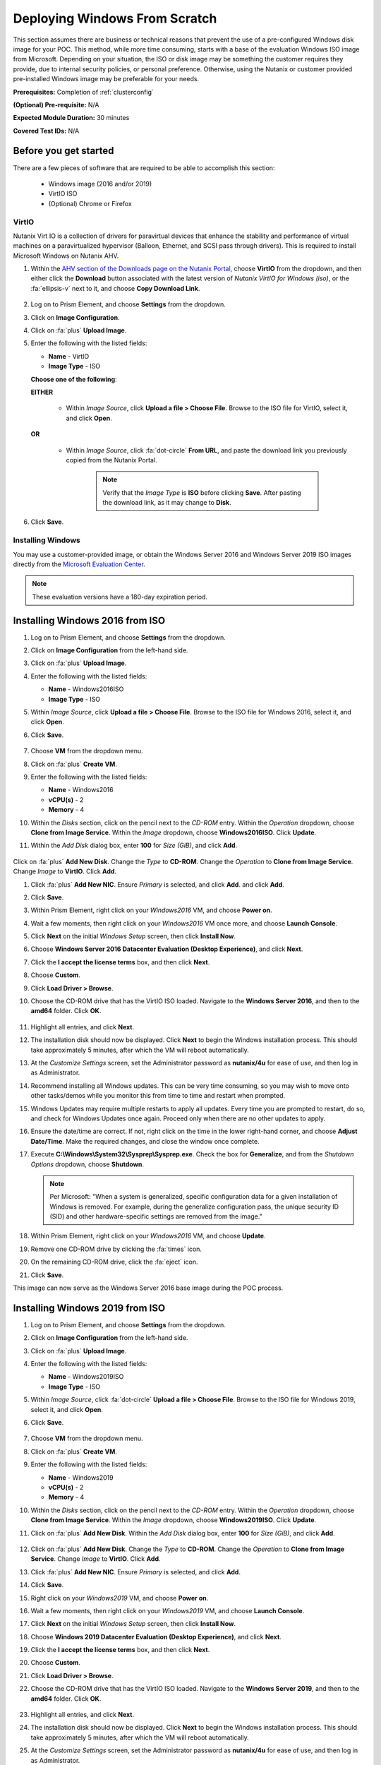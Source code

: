 .. _windows_scratch:

------------------------------
Deploying Windows From Scratch
------------------------------

This section assumes there are business or technical reasons that prevent the use of a pre-configured Windows disk image for your POC. This method, while more time consuming, starts with a base of the evaluation Windows ISO image from Microsoft. Depending on your situation, the ISO or disk image may be something the customer requires they provide, due to internal security policies, or personal preference. Otherwise, using the Nutanix or customer provided pre-installed Windows image may be preferable for your needs.

**Prerequisites:** Completion of :ref:`clusterconfig`

**(Optional) Pre-requisite:** N/A

**Expected Module Duration:** 30 minutes

**Covered Test IDs:** N/A

Before you get started
++++++++++++++++++++++

There are a few pieces of software that are required to be able to accomplish this section:

   - Windows image (2016 and/or 2019)
   - VirtIO ISO
   - (Optional) Chrome or Firefox

VirtIO
......

Nutanix Virt IO is a collection of drivers for paravirtual devices that enhance the stability and performance of virtual machines on a paravirtualized hypervisor (Balloon, Ethernet, and SCSI pass through drivers). This is required to install Microsoft Windows on Nutanix AHV.

#. Within the `AHV section of the Downloads page on the Nutanix Portal <https://portal.nutanix.com/page/downloads?product=ahv>`_, choose **VirtIO** from the dropdown, and then either click the **Download** button associated with the latest version of *Nutanix VirtIO for Windows (iso)*, or the :fa:`ellipsis-v` next to it, and choose **Copy Download Link**.

   .. figure:: images/4.png

#. Log on to Prism Element, and choose **Settings** from the dropdown.

#. Click on **Image Configuration**.

#. Click on :fa:`plus` **Upload Image**.

#. Enter the following with the listed fields:

   - **Name** - VirtIO

   - **Image Type** - ISO



   **Choose one of the following**:

   **EITHER**

      - Within *Image Source*, click **Upload a file > Choose File**. Browse to the ISO file for VirtIO, select it, and click **Open**.

         .. figure:: images/6.png

   **OR**

      - Within *Image Source*, click :fa:`dot-circle` **From URL**, and paste the download link you previously copied from the Nutanix Portal.

         .. figure:: images/5.png

         .. note::

            Verify that the *Image Type* is **ISO** before clicking **Save**. After pasting the download link, as it may change to **Disk**.

#. Click **Save**.

Installing Windows
..................

You may use a customer-provided image, or obtain the Windows Server 2016 and Windows Server 2019 ISO images directly from the `Microsoft Evaluation Center <https://www.microsoft.com/en-us/evalcenter/evaluate-windows-server>`_.

.. note::

   These evaluation versions have a 180-day expiration period.

Installing Windows 2016 from ISO
++++++++++++++++++++++++++++++++

#. Log on to Prism Element, and choose **Settings** from the dropdown.

#. Click on **Image Configuration** from the left-hand side.

#. Click on :fa:`plus` **Upload Image**.

#. Enter the following with the listed fields:

   - **Name** - Windows2016ISO

   - **Image Type** - ISO

#. Within *Image Source*, click **Upload a file > Choose File**. Browse to the ISO file for Windows 2016, select it, and click **Open**.

#. Click **Save**.

   .. figure:: images/1.png

#. Choose **VM** from the dropdown menu.

#. Click on :fa:`plus` **Create VM**.

#. Enter the following with the listed fields:

   - **Name** - Windows2016

   - **vCPU(s)** - 2

   - **Memory** - 4

#. Within the *Disks* section, click on the pencil next to the *CD-ROM* entry. Within the *Operation* dropdown, choose **Clone from Image Service**. Within the *Image* dropdown, choose **Windows2016ISO**. Click **Update**.

#. Within the *Add Disk* dialog box, enter **100** for *Size (GiB)*, and click **Add**.

   .. figure:: images/2.png

Click on :fa:`plus` **Add New Disk**. Change the *Type* to **CD-ROM**. Change the *Operation* to **Clone from Image Service**. Change *Image* to **VirtIO**. Click **Add**.

#. Click :fa:`plus` **Add New NIC**. Ensure *Primary* is selected, and click **Add**. and click **Add**.

#. Click **Save**.

#. Within Prism Element, right click on your *Windows2016* VM, and choose **Power on**.

#. Wait a few moments, then right click on your *Windows2016* VM once more, and choose **Launch Console**.

#. Click **Next** on the initial *Windows Setup* screen, then click **Install Now**.

#. Choose **Windows Server 2016 Datacenter Evaluation (Desktop Experience)**, and click **Next**.

#. Click the **I accept the license terms** box, and then click **Next**.

#. Choose **Custom**.

#. Click **Load Driver > Browse**.

#. Choose the CD-ROM drive that has the VirtIO ISO loaded. Navigate to the **Windows Server 2016**, and then to the **amd64** folder. Click **OK**.

   .. figure:: images/7.png

#. Highlight all entries, and click **Next**.

#. The installation disk should now be displayed. Click **Next** to begin the Windows installation process. This should take approximately 5 minutes, after which the VM will reboot automatically.

#. At the *Customize Settings* screen, set the Administrator password as **nutanix/4u** for ease of use, and then log in as Administrator.

#. Recommend installing all Windows updates. This can be very time consuming, so you may wish to move onto other tasks/demos while you monitor this from time to time and restart when prompted.

#. Windows Updates may require multiple restarts to apply all updates. Every time you are prompted to restart, do so, and check for Windows Updates once again. Proceed only when there are no other updates to apply.

#. Ensure the date/time are correct. If not, right click on the time in the lower right-hand corner, and choose **Adjust Date/Time**. Make the required changes, and close the window once complete.

#. Execute **C:\\Windows\\System32\\Sysprep\\Sysprep.exe**. Check the box for **Generalize**, and from the *Shutdown Options* dropdown, choose **Shutdown**.

   .. figure:: images/8.png
      :align: center

   .. note::

      Per Microsoft: "When a system is generalized, specific configuration data for a given installation of Windows is removed. For example, during the generalize configuration pass, the unique security ID (SID) and other hardware-specific settings are removed from the image."

#. Within Prism Element, right click on your *Windows2016* VM, and choose **Update**.

#. Remove one CD-ROM drive by clicking the :fa:`times` icon.

#. On the remaining CD-ROM drive, click the :fa:`eject` icon.

#. Click **Save**.

This image can now serve as the Windows Server 2016 base image during the POC process.

Installing Windows 2019 from ISO
++++++++++++++++++++++++++++++++

#. Log on to Prism Element, and choose **Settings** from the dropdown.

#. Click on **Image Configuration** from the left-hand side.

#. Click on :fa:`plus` **Upload Image**.

#. Enter the following with the listed fields:

   - **Name** - Windows2019ISO

   - **Image Type** - ISO

#. Within *Image Source*, click :fa:`dot-circle` **Upload a file > Choose File**. Browse to the ISO file for Windows 2019, select it, and click **Open**.

#. Click **Save**.

   .. figure:: images/1a.png

#. Choose **VM** from the dropdown menu.

#. Click on :fa:`plus` **Create VM**.

#. Enter the following with the listed fields:

   - **Name** - Windows2019

   - **vCPU(s)** - 2

   - **Memory** - 4

#. Within the *Disks* section, click on the pencil next to the *CD-ROM* entry. Within the *Operation* dropdown, choose **Clone from Image Service**. Within the *Image* dropdown, choose **Windows2019ISO**. Click **Update**.

#. Click on :fa:`plus` **Add New Disk**. Within the *Add Disk* dialog box, enter **100** for *Size (GiB)*, and click **Add**.

   .. figure:: images/2.png

#. Click on :fa:`plus` **Add New Disk**. Change the *Type* to **CD-ROM**. Change the *Operation* to **Clone from Image Service**. Change *Image* to **VirtIO**. Click **Add**.

#. Click :fa:`plus` **Add New NIC**. Ensure *Primary* is selected, and click **Add**.

#. Click **Save**.

#. Right click on your *Windows2019* VM, and choose **Power on**.

#. Wait a few moments, then right click on your *Windows2019* VM, and choose **Launch Console**.

#. Click **Next** on the initial *Windows Setup* screen, then click **Install Now**.

#. Choose **Windows 2019 Datacenter Evaluation (Desktop Experience)**, and click **Next**.

#. Click the **I accept the license terms** box, and then click **Next**.

#. Choose **Custom**.

#. Click **Load Driver > Browse**.

#. Choose the CD-ROM drive that has the VirtIO ISO loaded. Navigate to the **Windows Server 2019**, and then to the **amd64** folder. Click **OK**.

   .. figure:: images/7a.png

#. Highlight all entries, and click **Next**.

#. The installation disk should now be displayed. Click **Next** to begin the Windows installation process. This should take approximately 5 minutes, after which the VM will reboot automatically.

#. At the *Customize Settings* screen, set the Administrator password as **nutanix/4u** for ease of use, and then log in as Administrator.

#. Recommend installing all Windows updates. This can be very time consuming, so you may wish to move onto other tasks/demos while you monitor this from time to time and restart when prompted.

#. Windows Updates may require multiple restarts to apply all updates. Every time you are prompted to restart, do so, and check for Windows Updates once again. Proceed only when there are no other updates to apply.

#. Execute **C:\\Windows\\System32\\Sysprep\\Sysprep.exe**. Check the box for **Generalize**, and from the *Shutdown Options* dropdown, choose **Shutdown**.

   .. figure:: images/8.png
      :align: center

   .. note::

      Per Microsoft: "When a system is generalized, specific configuration data for a given installation of Windows is removed. For example, during the generalize configuration pass, the unique security ID (SID) and other hardware-specific settings are removed from the image."

#. Within Prism Element, right click on your *Windows2019* VM, and choose **Update**.

#. Remove one CD-ROM drive by clicking the :fa:`times` icon.

#. On the remaining CD-ROM drive, click the :fa:`eject` icon.

#. Click **Save**.

This image can now serve as the Windows Server 2019 base image during the POC process.

Creating a Windows Disk Image
.............................

#. SSH to any CVM in the cluster.

#. Run the command `acli vm.get <VM_NAME> include_vmdisk_paths=1 | grep -E 'disk_list|vmdisk_nfs_path|vmdisk_size|vmdisk_uuid'` to list all disks attached to your VM.

   Ex. `acli vm.get Windows2016 include_vmdisk_paths=1 | grep -E 'disk_list|vmdisk_nfs_path|vmdisk_size|vmdisk_uuid'`

   .. figure:: images/10.png

      Sample Output

   We are interested in the highlighted disk, as it is the Windows boot disk we initially created with a size of 100 GiB.

#. Run the command `qemu-img convert -f raw nfs://127.0.0.1/<FULL_DISK_PATH> -O qcow2 nfs://127.0.0.1/Images/<IMAGE_NAME>.qcow2 -p` to copy the disk image and save it as a .QCOW2 file.

   Ex. `qemu-img convert -f raw nfs://127.0.0.1/default-container-98754/.acropolis/vmdisk/06cd7ae6-671c-452c-b638-55d9ed319409 -O qcow2 nfs://127.0.0.1/default-container-98754/Windows2016.qcow2 -p`

   This will take approximately 15 minutes to complete.

#. Upload the .QCOW2 image to the Image Configuration service within Prism, using the `nfs://127.0.0.1/<CONTAINER>/<IMAGE_NAME>.qcow2` path.

   Ex. `nfs://127.0.0.1/default-container-98754/Windows2016.qcow2`

You can now utilize this golden image by attaching this disk to any new VM you create.
